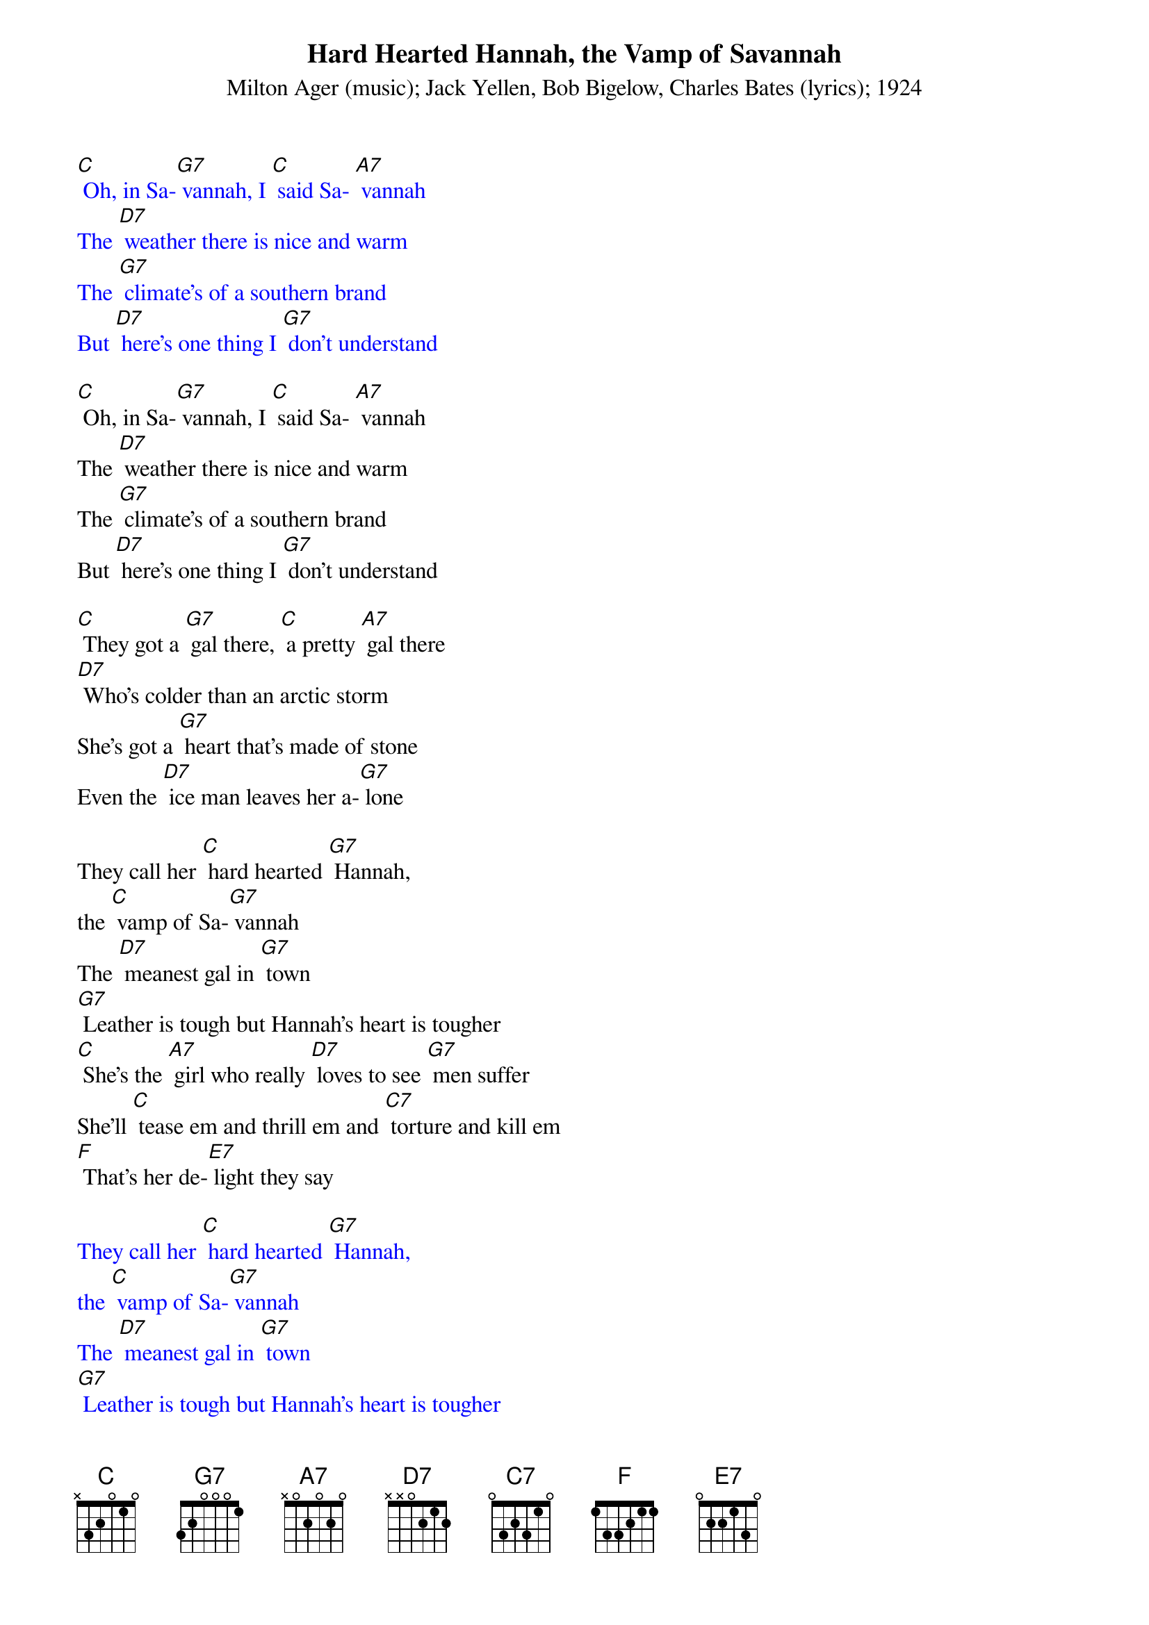 {t: Hard Hearted Hannah, the Vamp of Savannah}
{st: Milton Ager (music); Jack Yellen, Bob Bigelow, Charles Bates (lyrics); 1924}

{textcolour: blue}
[C] Oh, in Sa-[G7] vannah, I [C] said Sa- [A7] vannah
The [D7] weather there is nice and warm
The [G7] climate's of a southern brand
But [D7] here's one thing I [G7] don't understand
{textcolour}

[C] Oh, in Sa-[G7] vannah, I [C] said Sa- [A7] vannah
The [D7] weather there is nice and warm
The [G7] climate's of a southern brand
But [D7] here's one thing I [G7] don't understand

[C] They got a [G7] gal there, [C] a pretty [A7] gal there
[D7] Who's colder than an arctic storm
She's got a [G7] heart that's made of stone
Even the [D7] ice man leaves her a-[G7] lone

They call her [C] hard hearted [G7] Hannah,
the [C] vamp of Sa-[G7] vannah
The [D7] meanest gal in [G7] town
[G7] Leather is tough but Hannah's heart is tougher
[C] She's the [A7] girl who really [D7] loves to see [G7] men suffer
She'll [C] tease em and thrill em and [C7] torture and kill em
[F] That's her de-[E7] light they say

{textcolour: blue}
They call her [C] hard hearted [G7] Hannah,
the [C] vamp of Sa-[G7] vannah
The [D7] meanest gal in [G7] town
[G7] Leather is tough but Hannah's heart is tougher
[C] She's the [A7] girl who really [D7] loves to see [G7] men suffer
She'll [C] tease em and thrill em and [C7] torture and kill em
[F] That's her de-[E7] light they say
{textcolour}

Once [A7] on the seashore I seen her carrying a can
[D7] Pouring water on a [G7] drowning man
[C]  Hard hearted [G7] Hannah, the [C] vamp of Sa-[G7] vannah
[D7] Of Sa-[G7] vannah, G.[C] A

[C] Hard Hearted [G7] Hannah, the [C] vamp of Sa-[G7] vannah
[D7] The coldest gal in town
Now [G7] you can talk about your refrigeratin' mamas
[C] Baby [A7] she's the [D7] polar bear's pa-[G7] jamas
To [C] tease em and thrill em and [C7] torture and kill em
[F] That's her de-[E7] light they say

Now [A7] she's so cold you even get pneumonia from her breath
She [D7] kissed an eskimo once and the [G7] guy froze to death
[C]  Hard hearted [G7] Hannah, the [C] vamp of Sa-[G7] vannah
[D7] Of Sa-[G7] vannah, G.[C] A

{textcolour: blue}
[C]  Hard hearted [G7] Hannah, the [C] vamp of Sa-[G7] vannah
[D7] Of Sa-[G7] vannah, G.[C] A
{textcolour}
